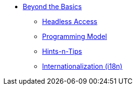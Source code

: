 


* xref:userguide:btb:about.adoc[Beyond the Basics]

** xref:userguide:btb:headless-access.adoc[Headless Access]
** xref:userguide:btb:programming-model.adoc[Programming Model]
** xref:userguide:btb:hints-and-tips.adoc[Hints-n-Tips]
** xref:userguide:btb:i18n.adoc[Internationalization (i18n)]
